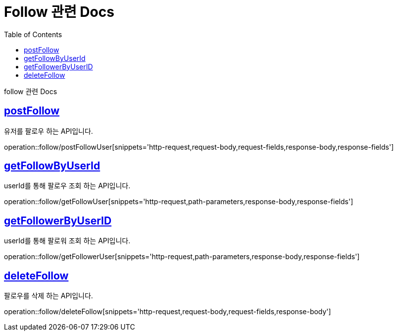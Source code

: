 = Follow 관련 Docs
:doctype: book
:source-highlighter: highlightjs
:toc: left
:toclevels: 4
:sectlinks:

[[overview]]
follow 관련 Docs

[[post_follow]]
== postFollow
유저를 팔로우 하는 API입니다.

operation::follow/postFollowUser[snippets='http-request,request-body,request-fields,response-body,response-fields']

[[followMappingSearch]]
== getFollowByUserId
userId를 통해 팔로우 조회 하는 API입니다.

operation::follow/getFollowUser[snippets='http-request,path-parameters,response-body,response-fields']

[[followerSearch]]
== getFollowerByUserID
userId를 통해 팔로워 조회 하는 API입니다.

operation::follow/getFollowerUser[snippets='http-request,path-parameters,response-body,response-fields']

[[followDelete]]
== deleteFollow
팔로우를 삭제 하는 API입니다.

operation::follow/deleteFollow[snippets='http-request,request-body,request-fields,response-body']